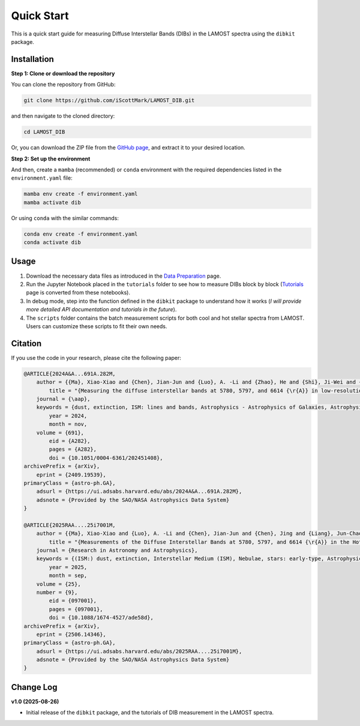 Quick Start
=================

This is a quick start guide for measuring Diffuse Interstellar Bands (DIBs) in the LAMOST spectra using the ``dibkit`` package.

Installation
------------

**Step 1: Clone or download the repository**

You can clone the repository from GitHub:

.. code-block:: bash

   git clone https://github.com/iScottMark/LAMOST_DIB.git

and then navigate to the cloned directory:

.. code-block:: bash

   cd LAMOST_DIB

Or, you can download the ZIP file from the `GitHub page <https://github.com/iScottMark/LAMOST_DIB>`_, and extract it to your desired location.



**Step 2: Set up the environment**

And then, create a ``mamba`` (recommended) or ``conda`` environment with the required dependencies listed in the ``environment.yaml`` file:

.. code-block:: bash

    mamba env create -f environment.yaml
    mamba activate dib


Or using ``conda`` with the similar commands:

.. code-block:: bash

    conda env create -f environment.yaml
    conda activate dib


Usage
-----

1. Download the necessary data files as introduced in the `Data Preparation <data_preparation.html>`_ page.

2. Run the Jupyter Notebook placed in the ``tutorials`` folder to see how to measure DIBs block by block (`Tutorials <tutorials/index.html>`_ page is converted from these notebooks).
   
3. In debug mode, step into the function defined in the ``dibkit`` package to understand how it works (*I will provide more detailed API documentation and tutorials in the future*).

4. The ``scripts`` folder contains the batch measurement scripts for both cool and hot stellar spectra from LAMOST. Users can customize these scripts to fit their own needs.


Citation
---------

If you use the code in your research, please cite the following paper:

.. code-block:: bibtex

    @ARTICLE{2024A&A...691A.282M,
        author = {{Ma}, Xiao-Xiao and {Chen}, Jian-Jun and {Luo}, A. -Li and {Zhao}, He and {Shi}, Ji-Wei and {Chen}, Jing and {Liang}, Jun-Chao and {Ma}, Shu-Guo and {Qu}, Cai-Xia and {Jiang}, Bi-Wei},
            title = "{Measuring the diffuse interstellar bands at 5780, 5797, and 6614 {\r{A}} in low-resolution spectra of cool stars from LAMOST}",
        journal = {\aap},
        keywords = {dust, extinction, ISM: lines and bands, Astrophysics - Astrophysics of Galaxies, Astrophysics - Solar and Stellar Astrophysics, Physics - Data Analysis, Statistics and Probability},
            year = 2024,
            month = nov,
        volume = {691},
            eid = {A282},
            pages = {A282},
            doi = {10.1051/0004-6361/202451408},
    archivePrefix = {arXiv},
        eprint = {2409.19539},
    primaryClass = {astro-ph.GA},
        adsurl = {https://ui.adsabs.harvard.edu/abs/2024A&A...691A.282M},
        adsnote = {Provided by the SAO/NASA Astrophysics Data System}
    }

    @ARTICLE{2025RAA....25i7001M,
        author = {{Ma}, Xiao-Xiao and {Luo}, A. -Li and {Chen}, Jian-Jun and {Chen}, Jing and {Liang}, Jun-Chao},
            title = "{Measurements of the Diffuse Interstellar Bands at 5780, 5797, and 6614 {\r{A}} in the Hot Stellar Spectra of the LAMOST LRS DR10}",
        journal = {Research in Astronomy and Astrophysics},
        keywords = {(ISM:) dust, extinction, Interstellar Medium (ISM), Nebulae, stars: early-type, Astrophysics of Galaxies, Solar and Stellar Astrophysics},
            year = 2025,
            month = sep,
        volume = {25},
        number = {9},
            eid = {097001},
            pages = {097001},
            doi = {10.1088/1674-4527/ade58d},
    archivePrefix = {arXiv},
        eprint = {2506.14346},
    primaryClass = {astro-ph.GA},
        adsurl = {https://ui.adsabs.harvard.edu/abs/2025RAA....25i7001M},
        adsnote = {Provided by the SAO/NASA Astrophysics Data System}
    }


Change Log
----------

**v1.0 (2025-08-26)**

- Initial release of the ``dibkit`` package, and the tutorials of DIB measurement in the LAMOST spectra.
